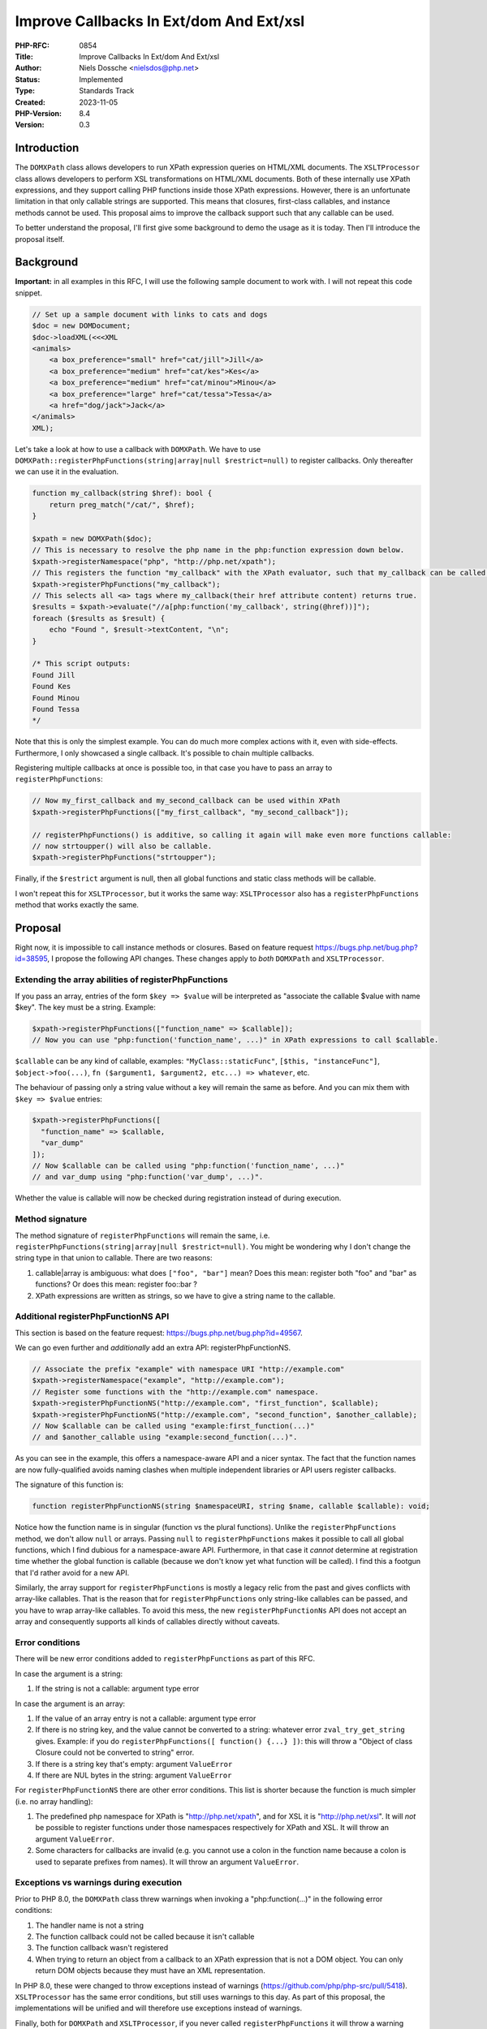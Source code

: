 Improve Callbacks In Ext/dom And Ext/xsl
========================================

:PHP-RFC: 0854
:Title: Improve Callbacks In Ext/dom And Ext/xsl
:Author: Niels Dossche <nielsdos@php.net>
:Status: Implemented
:Type: Standards Track
:Created: 2023-11-05
:PHP-Version: 8.4
:Version: 0.3

Introduction
------------

The ``DOMXPath`` class allows developers to run XPath expression queries
on HTML/XML documents. The ``XSLTProcessor`` class allows developers to
perform XSL transformations on HTML/XML documents. Both of these
internally use XPath expressions, and they support calling PHP functions
inside those XPath expressions. However, there is an unfortunate
limitation in that only callable strings are supported. This means that
closures, first-class callables, and instance methods cannot be used.
This proposal aims to improve the callback support such that any
callable can be used.

To better understand the proposal, I'll first give some background to
demo the usage as it is today. Then I'll introduce the proposal itself.

Background
----------

**Important:** in all examples in this RFC, I will use the following
sample document to work with. I will not repeat this code snippet.

.. code:: php

   // Set up a sample document with links to cats and dogs
   $doc = new DOMDocument;
   $doc->loadXML(<<<XML
   <animals>
       <a box_preference="small" href="cat/jill">Jill</a>
       <a box_preference="medium" href="cat/kes">Kes</a>
       <a box_preference="medium" href="cat/minou">Minou</a>
       <a box_preference="large" href="cat/tessa">Tessa</a>
       <a href="dog/jack">Jack</a>
   </animals>
   XML);

Let's take a look at how to use a callback with ``DOMXPath``. We have to
use ``DOMXPath::registerPhpFunctions(string|array|null $restrict=null)``
to register callbacks. Only thereafter we can use it in the evaluation.

.. code:: php

   function my_callback(string $href): bool {
       return preg_match("/cat/", $href);
   }

   $xpath = new DOMXPath($doc);
   // This is necessary to resolve the php name in the php:function expression down below.
   $xpath->registerNamespace("php", "http://php.net/xpath");
   // This registers the function "my_callback" with the XPath evaluator, such that my_callback can be called.
   $xpath->registerPhpFunctions("my_callback");
   // This selects all <a> tags where my_callback(their href attribute content) returns true.
   $results = $xpath->evaluate("//a[php:function('my_callback', string(@href))]");
   foreach ($results as $result) {
       echo "Found ", $result->textContent, "\n";
   }

   /* This script outputs:
   Found Jill
   Found Kes
   Found Minou
   Found Tessa
   */

Note that this is only the simplest example. You can do much more
complex actions with it, even with side-effects. Furthermore, I only
showcased a single callback. It's possible to chain multiple callbacks.

Registering multiple callbacks at once is possible too, in that case you
have to pass an array to ``registerPhpFunctions``:

.. code:: php

   // Now my_first_callback and my_second_callback can be used within XPath
   $xpath->registerPhpFunctions(["my_first_callback", "my_second_callback"]);

   // registerPhpFunctions() is additive, so calling it again will make even more functions callable:
   // now strtoupper() will also be callable.
   $xpath->registerPhpFunctions("strtoupper");

Finally, if the ``$restrict`` argument is null, then all global
functions and static class methods will be callable.

I won't repeat this for ``XSLTProcessor``, but it works the same way:
``XSLTProcessor`` also has a ``registerPhpFunctions`` method that works
exactly the same.

Proposal
--------

Right now, it is impossible to call instance methods or closures. Based
on feature request https://bugs.php.net/bug.php?id=38595, I propose the
following API changes. These changes apply to *both* ``DOMXPath`` and
``XSLTProcessor``.

Extending the array abilities of registerPhpFunctions
~~~~~~~~~~~~~~~~~~~~~~~~~~~~~~~~~~~~~~~~~~~~~~~~~~~~~

If you pass an array, entries of the form ``$key => $value`` will be
interpreted as "associate the callable $value with name $key". The key
must be a string. Example:

.. code:: php

   $xpath->registerPhpFunctions(["function_name" => $callable]);
   // Now you can use "php:function('function_name', ...)" in XPath expressions to call $callable.

``$callable`` can be any kind of callable, examples:
``"MyClass::staticFunc"``, ``[$this, "instanceFunc"]``,
``$object->foo(...)``,
``fn ($argument1, $argument2, etc...) => whatever``, etc.

The behaviour of passing only a string value without a key will remain
the same as before. And you can mix them with ``$key => $value``
entries:

.. code:: php

   $xpath->registerPhpFunctions([
     "function_name" => $callable,
     "var_dump"
   ]);
   // Now $callable can be called using "php:function('function_name', ...)"
   // and var_dump using "php:function('var_dump', ...)".

Whether the value is callable will now be checked during registration
instead of during execution.

Method signature
~~~~~~~~~~~~~~~~

The method signature of ``registerPhpFunctions`` will remain the same,
i.e. ``registerPhpFunctions(string|array|null $restrict=null)``. You
might be wondering why I don't change the string type in that union to
callable. There are two reasons:

#. callable|array is ambiguous: what does ``["foo", "bar"]`` mean? Does
   this mean: register both "foo" and "bar" as functions? Or does this
   mean: register foo::bar ?
#. XPath expressions are written as strings, so we have to give a string
   name to the callable.

Additional registerPhpFunctionNS API
~~~~~~~~~~~~~~~~~~~~~~~~~~~~~~~~~~~~

This section is based on the feature request:
https://bugs.php.net/bug.php?id=49567.

We can go even further and *additionally* add an extra API:
registerPhpFunctionNS.

.. code:: php

   // Associate the prefix "example" with namespace URI "http://example.com"
   $xpath->registerNamespace("example", "http://example.com");
   // Register some functions with the "http://example.com" namespace.
   $xpath->registerPhpFunctionNS("http://example.com", "first_function", $callable);
   $xpath->registerPhpFunctionNS("http://example.com", "second_function", $another_callable);
   // Now $callable can be called using "example:first_function(...)"
   // and $another_callable using "example:second_function(...)".

As you can see in the example, this offers a namespace-aware API and a
nicer syntax. The fact that the function names are now fully-qualified
avoids naming clashes when multiple independent libraries or API users
register callbacks.

The signature of this function is:

.. code:: php

   function registerPhpFunctionNS(string $namespaceURI, string $name, callable $callable): void;

Notice how the function name is in singular (function vs the plural
functions). Unlike the ``registerPhpFunctions`` method, we don't allow
``null`` or arrays. Passing ``null`` to ``registerPhpFunctions`` makes
it possible to call all global functions, which I find dubious for a
namespace-aware API. Furthermore, in that case it *cannot* determine at
registration time whether the global function is callable (because we
don't know yet what function will be called). I find this a footgun that
I'd rather avoid for a new API.

Similarly, the array support for ``registerPhpFunctions`` is mostly a
legacy relic from the past and gives conflicts with array-like
callables. That is the reason that for ``registerPhpFunctions`` only
string-like callables can be passed, and you have to wrap array-like
callables. To avoid this mess, the new ``registerPhpFunctionNs`` API
does not accept an array and consequently supports all kinds of
callables directly without caveats.

Error conditions
~~~~~~~~~~~~~~~~

There will be new error conditions added to ``registerPhpFunctions`` as
part of this RFC.

In case the argument is a string:

#. If the string is not a callable: argument type error

In case the argument is an array:

#. If the value of an array entry is not a callable: argument type error
#. If there is no string key, and the value cannot be converted to a
   string: whatever error ``zval_try_get_string`` gives. Example: if you
   do ``registerPhpFunctions([ function() {...} ])``: this will throw a
   "Object of class Closure could not be converted to string" error.
#. If there is a string key that's empty: argument ``ValueError``
#. If there are NUL bytes in the string: argument ``ValueError``

For ``registerPhpFunctionNS`` there are other error conditions. This
list is shorter because the function is much simpler (i.e. no array
handling):

#. The predefined php namespace for XPath is "http://php.net/xpath", and
   for XSL it is "http://php.net/xsl". It will *not* be possible to
   register functions under those namespaces respectively for XPath and
   XSL. It will throw an argument ``ValueError``.
#. Some characters for callbacks are invalid (e.g. you cannot use a
   colon in the function name because a colon is used to separate
   prefixes from names). It will throw an argument ``ValueError``.

Exceptions vs warnings during execution
~~~~~~~~~~~~~~~~~~~~~~~~~~~~~~~~~~~~~~~

Prior to PHP 8.0, the ``DOMXPath`` class threw warnings when invoking a
"php:function(...)" in the following error conditions:

#. The handler name is not a string
#. The function callback could not be called because it isn't callable
#. The function callback wasn't registered
#. When trying to return an object from a callback to an XPath
   expression that is not a DOM object. You can only return DOM objects
   because they must have an XML representation.

In PHP 8.0, these were changed to throw exceptions instead of warnings
(https://github.com/php/php-src/pull/5418). ``XSLTProcessor`` has the
same error conditions, but still uses warnings to this day. As part of
this proposal, the implementations will be unified and will therefore
use exceptions instead of warnings.

Finally, both for ``DOMXPath`` and ``XSLTProcessor``, if you never
called ``registerPhpFunctions`` it will throw a warning instead of
throwing an exception. This is inconsistent because if you *did* call
the function but did not register a function that you're trying to call
you get an exception instead. I propose to make this an exception too
such that it is consistent with the other error conditions.

Usage examples of the API improvement
~~~~~~~~~~~~~~~~~~~~~~~~~~~~~~~~~~~~~

Here are some simple, but somewhat realistic examples of how this API
improvement can be used.

Here's an example of ``DOMXPath`` with the new API:

.. code:: php

   class Collector {
       function __construct(private string $regex, private array $available_boxes) {}

       function process(DOMDocument $doc) {
           $xpath = new DOMXPath($doc);
           $xpath->registerNamespace("php", "http://php.net/xpath");

           // This registers the callbacks
           $xpath->registerPhpFunctions([
               "filter" => $this->filter(...),
               "check_box_preference" => fn (string $box) => in_array($box, $this->available_boxes),
           ]);

           $results = $xpath->evaluate(<<<X
           //a
           [php:function('filter', string(@href))]
           [php:function('check_box_preference', string(@box_preference))]
           X);
           foreach ($results as $result) {
               echo "Found ", $result->textContent, "\n";
           }
       }

       function filter(string $href): bool {
           return preg_match($this->regex, $href);
       }
   }

   (new Collector("/cat/", ["medium", "large"]))->process($doc);

As you can see, this allows the use of instance methods when you have to
carry around state. It also allows the use of closures.

And here's an example of using ``XSLTProcessor`` with the improved API:

.. code:: php

   <?php
   class BoxCounter {
       function __construct(private array $available_boxes) {}

       function process(DOMDocument $doc) {
           $xsl = new DOMDocument;
           $xsl->loadXML(<<<XML
           <?xml version="1.0" encoding="iso-8859-1"?>
           <xsl:stylesheet version="1.0" xmlns:xsl="http://www.w3.org/1999/XSL/Transform"
               xmlns:php="http://php.net/xsl">
               <xsl:template match="//a">
                   <xsl:if test="php:function('filter', string(@box_preference))">
                       <xsl:value-of select="."/>
                   </xsl:if>
               </xsl:template>
           </xsl:stylesheet>
           XML);

           $proc = new XSLTProcessor;
           $proc->registerPHPFunctions(["filter" => $this->assignBox(...)]);
           $proc->importStyleSheet($xsl);
           echo $proc->transformToXML($doc);
       }

       function assignBox($size) {
           if (!@$this->available_boxes[$size]) return false;
           $this->available_boxes[$size]--;
           return true;
       }
   }

   (new BoxCounter(["medium" => 1, "large" => 3]))->process($doc);

This is again an example of instance methods in use, but for XSL
transformations this time, with a stateful function.

Special cases
~~~~~~~~~~~~~

This section clarifies the behaviour of some special cases. These behave
the same as in current PHP stable versions. These also apply to
``registerPhpFunctionNS``.

Duplicate registrations
^^^^^^^^^^^^^^^^^^^^^^^

When registering a callback with the same name twice, the last
registration wins. This allows for overwriting registrations. For
example:

.. code:: php

   $xpath->registerPhpFunctions([
     "foo" => $callable1,
   ]);

   $xpath->registerPhpFunctions([
     "foo" => $callable2,
   ]);

If you were to call foo, it will call $callable2 in this example.

Empty array argument
^^^^^^^^^^^^^^^^^^^^

For example:

.. code:: php

   $xpath->registerPhpFunctions([]);

In this case, no functions are registered.

Backward Incompatible Changes
-----------------------------

Strictly speaking, as the callable validity is checked earlier (i.e.
when calling ``registerPhpFunctions``), this has a subtle break. If the
function is not declared yet at the time of calling
``registerPhpFunctions``, then this will throw an error. Previously this
was accepted as long as the function was declared by the time the
callback was executed. I think however that this situation is
sufficiently rare and easily avoidable.

If the part of the proposal to *also* add ``registerPhpFunctionNS`` is
accepted, then this could also be a BC break *if* user subclasses
already define a ``registerPhpFunctionNS`` function with a different
signature. GitHub search revealed no such cases however, and I also
think that this method name is rare.

Proposed PHP Version(s)
-----------------------

Next PHP 8.x, that is 8.4 at the time of writing.

RFC Impact
----------

To Existing Extensions
~~~~~~~~~~~~~~~~~~~~~~

This affects both the ext/dom and ext/xsl extension.
Implementation-wise, the ext/dom extension will gain the shared code to
deal with XPath callables because the result set handling (and therefore
ext/xsl) already depends on DOM classes anyway.

Open Issues
-----------

None.

Unaffected PHP Functionality
----------------------------

Everything else.

Future Scope
------------

None right now.

Proposed Voting Choices
-----------------------

Two primary votes each requiring 2/3rd majority.

Accept the proposed changes to registerPhpFunctions in ext/dom and
ext/xsl?

Question: Accept the proposed changes to registerPhpFunctions in ext/dom and ext/xsl?
~~~~~~~~~~~~~~~~~~~~~~~~~~~~~~~~~~~~~~~~~~~~~~~~~~~~~~~~~~~~~~~~~~~~~~~~~~~~~~~~~~~~~

Voting Choices
^^^^^^^^^^^^^^

-  Yes
-  No

--------------

Add registerPhpFunctionNS to ext/dom and ext/xsl?

Question: Add registerPhpFunctionNS to ext/dom and ext/xsl?
~~~~~~~~~~~~~~~~~~~~~~~~~~~~~~~~~~~~~~~~~~~~~~~~~~~~~~~~~~~

.. _voting-choices-1:

Voting Choices
^^^^^^^^^^^^^^

-  Yes
-  No

Patches and Tests
-----------------

https://github.com/php/php-src/pull/12627

Implementation
--------------

Merged into PHP 8.4 in
https://github.com/php/php-src/commit/90785dd865aa14005611107d566aa2a664572d8a.

Manual entry TBD

References
----------

#. Pre-RFC pitch: https://externals.io/message/121286
#. Feature request: https://bugs.php.net/bug.php?id=38595
#. Feature request: https://bugs.php.net/bug.php?id=49567

Rejected Features
-----------------

Keep this updated with features that were discussed on the mail lists.

Changelog
---------

-  0.3: Changed registerPhpFunctionsNS -> registerPhpFunctionNS
-  0.2: Added registerPhpFunctionsNS
-  0.1.1: Clarify special cases (which are identical to how they are in
   current PHP versions)
-  0.1: Initial version under discussion

Additional Metadata
-------------------

:Implementation: https://github.com/php/php-src/commit/90785dd865aa14005611107d566aa2a664572d8a
:Original Authors: Niels Dossche, nielsdos@php.net
:Original PHP Version: PHP 8.4
:Slug: improve_callbacks_dom_and_xsl
:Wiki URL: https://wiki.php.net/rfc/improve_callbacks_dom_and_xsl
